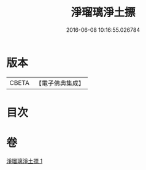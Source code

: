 #+TITLE: 淨瑠璃淨土摽 
#+DATE: 2016-06-08 10:16:55.026784

* 版本
 |     CBETA|【電子佛典集成】|

* 目次

* 卷
[[file:KR6j0101_001.txt][淨瑠璃淨土摽 1]]

